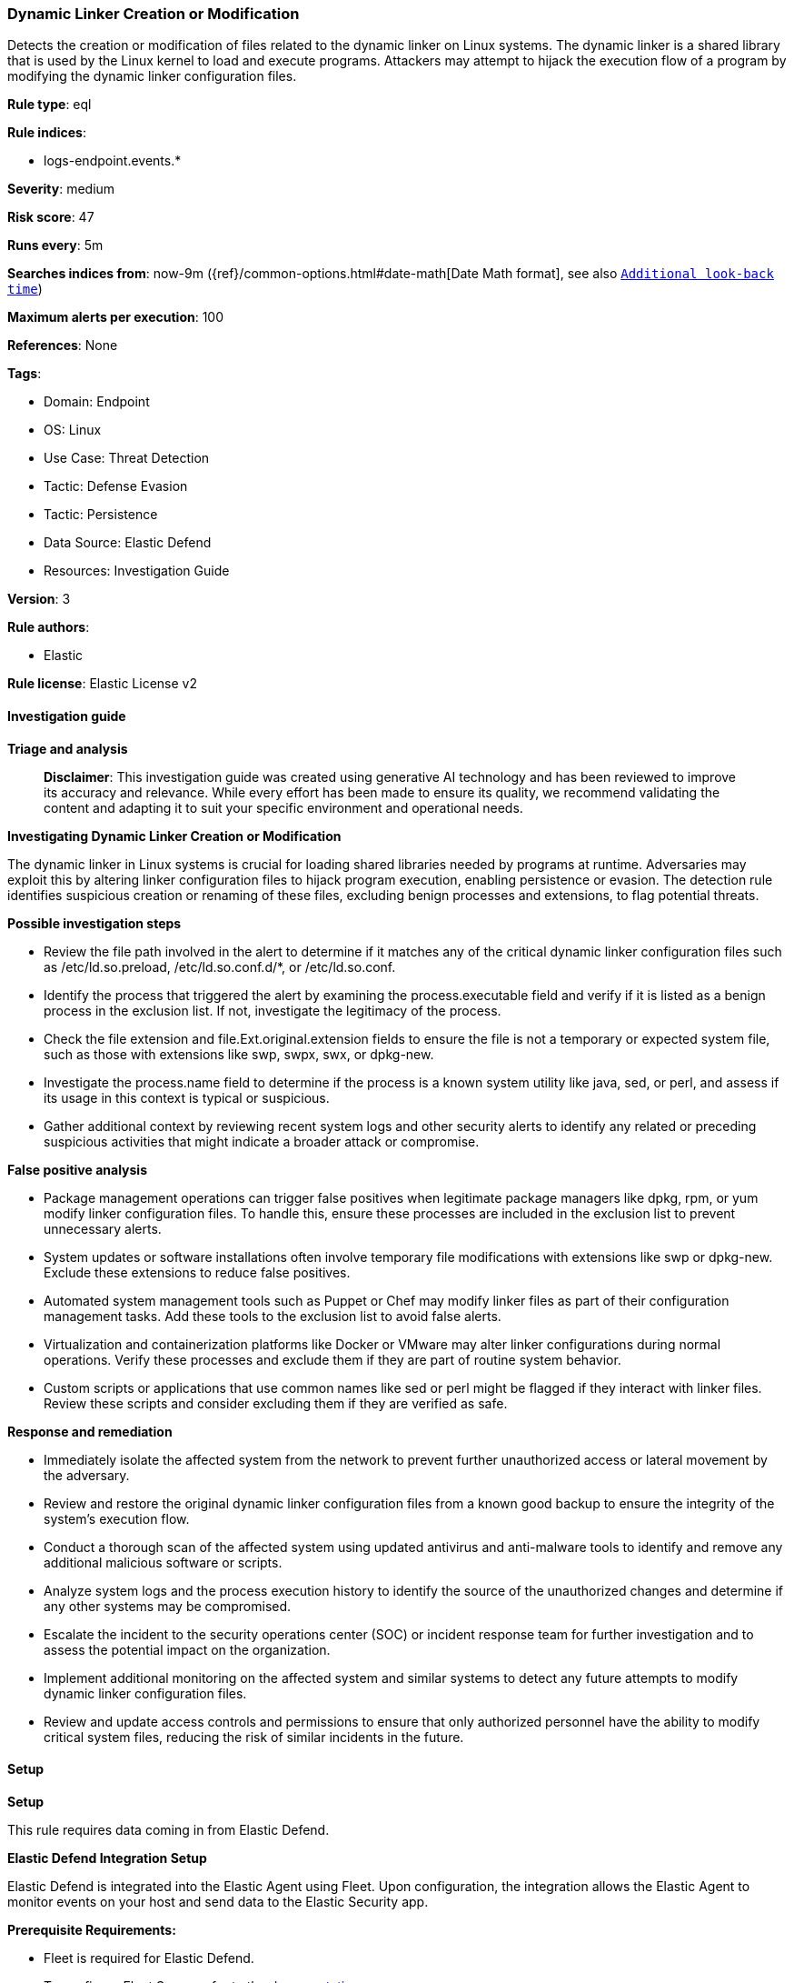 [[prebuilt-rule-8-14-21-dynamic-linker-creation-or-modification]]
=== Dynamic Linker Creation or Modification

Detects the creation or modification of files related to the dynamic linker on Linux systems. The dynamic linker is a shared library that is used by the Linux kernel to load and execute programs. Attackers may attempt to hijack the execution flow of a program by modifying the dynamic linker configuration files.

*Rule type*: eql

*Rule indices*: 

* logs-endpoint.events.*

*Severity*: medium

*Risk score*: 47

*Runs every*: 5m

*Searches indices from*: now-9m ({ref}/common-options.html#date-math[Date Math format], see also <<rule-schedule, `Additional look-back time`>>)

*Maximum alerts per execution*: 100

*References*: None

*Tags*: 

* Domain: Endpoint
* OS: Linux
* Use Case: Threat Detection
* Tactic: Defense Evasion
* Tactic: Persistence
* Data Source: Elastic Defend
* Resources: Investigation Guide

*Version*: 3

*Rule authors*: 

* Elastic

*Rule license*: Elastic License v2


==== Investigation guide



*Triage and analysis*


> **Disclaimer**:
> This investigation guide was created using generative AI technology and has been reviewed to improve its accuracy and relevance. While every effort has been made to ensure its quality, we recommend validating the content and adapting it to suit your specific environment and operational needs.


*Investigating Dynamic Linker Creation or Modification*


The dynamic linker in Linux systems is crucial for loading shared libraries needed by programs at runtime. Adversaries may exploit this by altering linker configuration files to hijack program execution, enabling persistence or evasion. The detection rule identifies suspicious creation or renaming of these files, excluding benign processes and extensions, to flag potential threats.


*Possible investigation steps*


- Review the file path involved in the alert to determine if it matches any of the critical dynamic linker configuration files such as /etc/ld.so.preload, /etc/ld.so.conf.d/*, or /etc/ld.so.conf.
- Identify the process that triggered the alert by examining the process.executable field and verify if it is listed as a benign process in the exclusion list. If not, investigate the legitimacy of the process.
- Check the file extension and file.Ext.original.extension fields to ensure the file is not a temporary or expected system file, such as those with extensions like swp, swpx, swx, or dpkg-new.
- Investigate the process.name field to determine if the process is a known system utility like java, sed, or perl, and assess if its usage in this context is typical or suspicious.
- Gather additional context by reviewing recent system logs and other security alerts to identify any related or preceding suspicious activities that might indicate a broader attack or compromise.


*False positive analysis*


- Package management operations can trigger false positives when legitimate package managers like dpkg, rpm, or yum modify linker configuration files. To handle this, ensure these processes are included in the exclusion list to prevent unnecessary alerts.
- System updates or software installations often involve temporary file modifications with extensions like swp or dpkg-new. Exclude these extensions to reduce false positives.
- Automated system management tools such as Puppet or Chef may modify linker files as part of their configuration management tasks. Add these tools to the exclusion list to avoid false alerts.
- Virtualization and containerization platforms like Docker or VMware may alter linker configurations during normal operations. Verify these processes and exclude them if they are part of routine system behavior.
- Custom scripts or applications that use common names like sed or perl might be flagged if they interact with linker files. Review these scripts and consider excluding them if they are verified as safe.


*Response and remediation*


- Immediately isolate the affected system from the network to prevent further unauthorized access or lateral movement by the adversary.
- Review and restore the original dynamic linker configuration files from a known good backup to ensure the integrity of the system's execution flow.
- Conduct a thorough scan of the affected system using updated antivirus and anti-malware tools to identify and remove any additional malicious software or scripts.
- Analyze system logs and the process execution history to identify the source of the unauthorized changes and determine if any other systems may be compromised.
- Escalate the incident to the security operations center (SOC) or incident response team for further investigation and to assess the potential impact on the organization.
- Implement additional monitoring on the affected system and similar systems to detect any future attempts to modify dynamic linker configuration files.
- Review and update access controls and permissions to ensure that only authorized personnel have the ability to modify critical system files, reducing the risk of similar incidents in the future.

==== Setup



*Setup*


This rule requires data coming in from Elastic Defend.


*Elastic Defend Integration Setup*

Elastic Defend is integrated into the Elastic Agent using Fleet. Upon configuration, the integration allows the Elastic Agent to monitor events on your host and send data to the Elastic Security app.


*Prerequisite Requirements:*

- Fleet is required for Elastic Defend.
- To configure Fleet Server refer to the https://www.elastic.co/guide/en/fleet/current/fleet-server.html[documentation].


*The following steps should be executed in order to add the Elastic Defend integration on a Linux System:*

- Go to the Kibana home page and click "Add integrations".
- In the query bar, search for "Elastic Defend" and select the integration to see more details about it.
- Click "Add Elastic Defend".
- Configure the integration name and optionally add a description.
- Select the type of environment you want to protect, either "Traditional Endpoints" or "Cloud Workloads".
- Select a configuration preset. Each preset comes with different default settings for Elastic Agent, you can further customize these later by configuring the Elastic Defend integration policy. https://www.elastic.co/guide/en/security/current/configure-endpoint-integration-policy.html[Helper guide].
- We suggest selecting "Complete EDR (Endpoint Detection and Response)" as a configuration setting, that provides "All events; all preventions"
- Enter a name for the agent policy in "New agent policy name". If other agent policies already exist, you can click the "Existing hosts" tab and select an existing policy instead.
For more details on Elastic Agent configuration settings, refer to the https://www.elastic.co/guide/en/fleet/8.10/agent-policy.html[helper guide].
- Click "Save and Continue".
- To complete the integration, select "Add Elastic Agent to your hosts" and continue to the next section to install the Elastic Agent on your hosts.
For more details on Elastic Defend refer to the https://www.elastic.co/guide/en/security/current/install-endpoint.html[helper guide].


==== Rule query


[source, js]
----------------------------------
file where host.os.type == "linux" and event.action in ("creation", "rename") and
file.path : ("/etc/ld.so.preload", "/etc/ld.so.conf.d/*", "/etc/ld.so.conf") and
not (
  process.executable in (
    "/bin/dpkg", "/usr/bin/dpkg", "/bin/dockerd", "/usr/bin/dockerd", "/usr/sbin/dockerd", "/bin/microdnf",
    "/usr/bin/microdnf", "/bin/rpm", "/usr/bin/rpm", "/bin/snapd", "/usr/bin/snapd", "/bin/yum", "/usr/bin/yum",
    "/bin/dnf", "/usr/bin/dnf", "/bin/podman", "/usr/bin/podman", "/bin/dnf-automatic", "/usr/bin/dnf-automatic",
    "/bin/pacman", "/usr/bin/pacman", "/usr/bin/dpkg-divert", "/bin/dpkg-divert", "/sbin/apk", "/usr/sbin/apk",
    "/usr/local/sbin/apk", "/usr/bin/apt", "/usr/sbin/pacman", "/bin/podman", "/usr/bin/podman", "/usr/bin/puppet",
    "/bin/puppet", "/opt/puppetlabs/puppet/bin/puppet", "/usr/bin/chef-client", "/bin/chef-client",
    "/bin/autossl_check", "/usr/bin/autossl_check", "/proc/self/exe", "/dev/fd/*",  "/usr/bin/pamac-daemon",
    "/bin/pamac-daemon", "/usr/lib/snapd/snapd", "/usr/local/bin/dockerd", "/usr/libexec/platform-python",
    "/usr/lib/snapd/snap-update-ns", "/usr/bin/vmware-config-tools.pl"
  ) or
  file.extension in ("swp", "swpx", "swx", "dpkg-remove") or
  file.Ext.original.extension == "dpkg-new" or
  process.executable : (
    "/nix/store/*", "/var/lib/dpkg/*", "/snap/*", "/dev/fd/*", "/usr/lib/virtualbox/*", "/opt/dynatrace/oneagent/*"
  ) or
  process.executable == null or
  process.name in (
    "java", "executor", "ssm-agent-worker", "packagekitd", "crio", "dockerd-entrypoint.sh",
    "docker-init", "BootTimeChecker"
  ) or
  (process.name == "sed" and file.name : "sed*") or
  (process.name == "perl" and file.name : "e2scrub_all.tmp*")
)

----------------------------------

*Framework*: MITRE ATT&CK^TM^

* Tactic:
** Name: Defense Evasion
** ID: TA0005
** Reference URL: https://attack.mitre.org/tactics/TA0005/
* Technique:
** Name: Hijack Execution Flow
** ID: T1574
** Reference URL: https://attack.mitre.org/techniques/T1574/
* Sub-technique:
** Name: Dynamic Linker Hijacking
** ID: T1574.006
** Reference URL: https://attack.mitre.org/techniques/T1574/006/
* Tactic:
** Name: Persistence
** ID: TA0003
** Reference URL: https://attack.mitre.org/tactics/TA0003/
* Technique:
** Name: Hijack Execution Flow
** ID: T1574
** Reference URL: https://attack.mitre.org/techniques/T1574/
* Sub-technique:
** Name: Dynamic Linker Hijacking
** ID: T1574.006
** Reference URL: https://attack.mitre.org/techniques/T1574/006/

